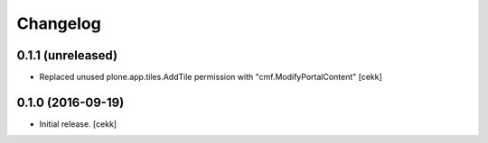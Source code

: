 Changelog
=========


0.1.1 (unreleased)
------------------

- Replaced unused plone.app.tiles.AddTile permission with "cmf.ModifyPortalContent"
  [cekk]


0.1.0 (2016-09-19)
------------------

- Initial release.
  [cekk]
